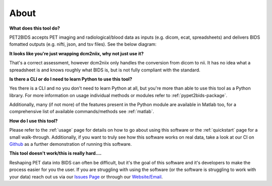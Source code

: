 About
=====

**What does this tool do?**

PET2BIDS accepts PET imaging and radiological/blood data as inputs (e.g. dicom, ecat, spreadsheets)
and delivers BIDS fomatted outputs (e.g. nifti, json, and tsv files). See the below diagram:

.. image:: media/pypet2bids_floow.drawio.png

**It looks like you're just wrapping dcm2niix, why not just use it?**

That's a correct assessment, however dcm2niix only handles the conversion from dicom to nii. It has
no idea what a spreadsheet is and knows roughly what BIDS is, but is not fully compliant with the standard.

**Is there a CLI or do I need to learn Python to use this tool?**

Yes there is a CLI and no you don't need to learn Python at all, but you're more than able to use this tool as a Python
library. For more information on usage individual methods or modules refer to :ref:`pypet2bids-package`.

Additionally, many (if not more) of the features present in the Python module are available in Matlab too, for a
comprehensive list of available commands/methods see :ref:`matlab`.

**How do I use this tool?**

Please refer to the :ref:`usage` page for details on how to go about using this software or the :ref:`quickstart` page
for a small walk-through. Additionally, if you want to truly see how this software works on real data, take a look at
our CI on `Github <https://github.com/openneuropet/PET2BIDS/actions/workflows/setup_and_cli_test_posix.yaml>`_
as a further demonstration of running this software.

**This tool doesn't work/this is really hard....**

Reshaping PET data into BIDS can often be difficult, but it's the goal of this software and it's developers to make the
process easier for you the user. If you are struggling with using the software (or the software is struggling to work
with your data) reach out us via our `Issues Page <https://github.com/openneuropet/PET2BIDS/issues>`_ or through our
`Website/Email <https://openneuropet.github.io/#[object%20Object]>`_.

